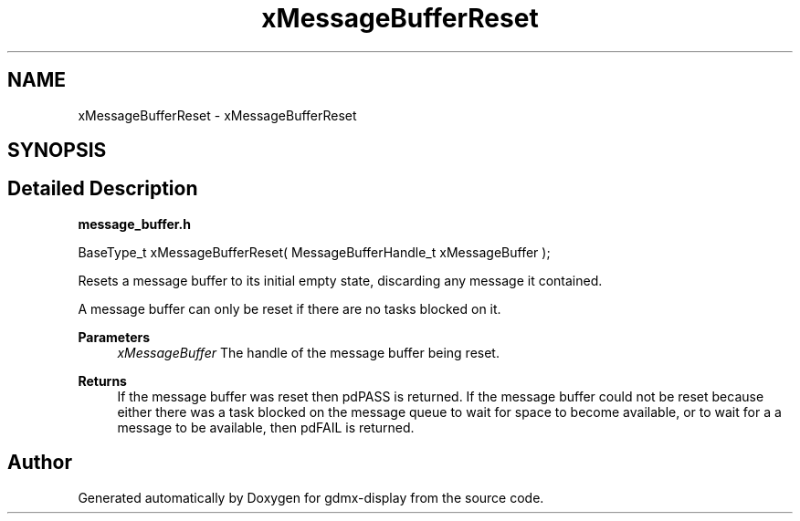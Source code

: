 .TH "xMessageBufferReset" 3 "Mon May 24 2021" "gdmx-display" \" -*- nroff -*-
.ad l
.nh
.SH NAME
xMessageBufferReset \- xMessageBufferReset
.SH SYNOPSIS
.br
.PP
.SH "Detailed Description"
.PP 
\fBmessage_buffer\&.h\fP 
.PP
.nf

BaseType_t xMessageBufferReset( MessageBufferHandle_t xMessageBuffer );
.fi
.PP
.PP
Resets a message buffer to its initial empty state, discarding any message it contained\&.
.PP
A message buffer can only be reset if there are no tasks blocked on it\&.
.PP
\fBParameters\fP
.RS 4
\fIxMessageBuffer\fP The handle of the message buffer being reset\&.
.RE
.PP
\fBReturns\fP
.RS 4
If the message buffer was reset then pdPASS is returned\&. If the message buffer could not be reset because either there was a task blocked on the message queue to wait for space to become available, or to wait for a a message to be available, then pdFAIL is returned\&. 
.RE
.PP

.SH "Author"
.PP 
Generated automatically by Doxygen for gdmx-display from the source code\&.
